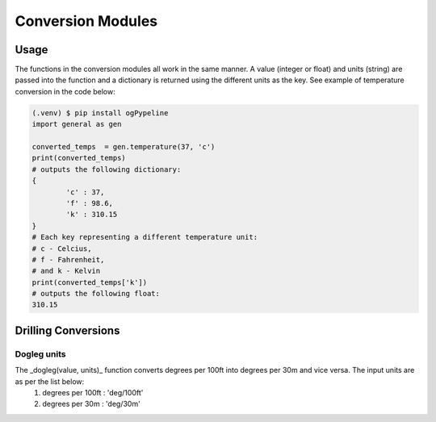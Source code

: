 Conversion Modules
==================


Usage
------------
The functions in the conversion modules all work in the same manner. A value (integer or float) and units (string) are passed into the function and a dictionary is returned using the different units as the key. See example of temperature conversion in the code below:

.. code-block:: console

   (.venv) $ pip install ogPypeline
   import general as gen

   converted_temps  = gen.temperature(37, 'c')
   print(converted_temps)
   # outputs the following dictionary:
   {
	   'c' : 37,
	   'f' : 98.6,
	   'k' : 310.15
   }
   # Each key representing a different temperature unit: 
   # c - Celcius, 
   # f - Fahrenheit, 
   # and k - Kelvin 
   print(converted_temps['k'])
   # outputs the following float:
   310.15
   
Drilling Conversions
------------

Dogleg units
^^^^^^^^^^^^
The _dogleg(value, units)_ function converts degrees per 100ft into degrees per 30m and vice versa. The input units are as per the list below:
   1) degrees per 100ft : 'deg/100ft'
   2) degrees per 30m : 'deg/30m'